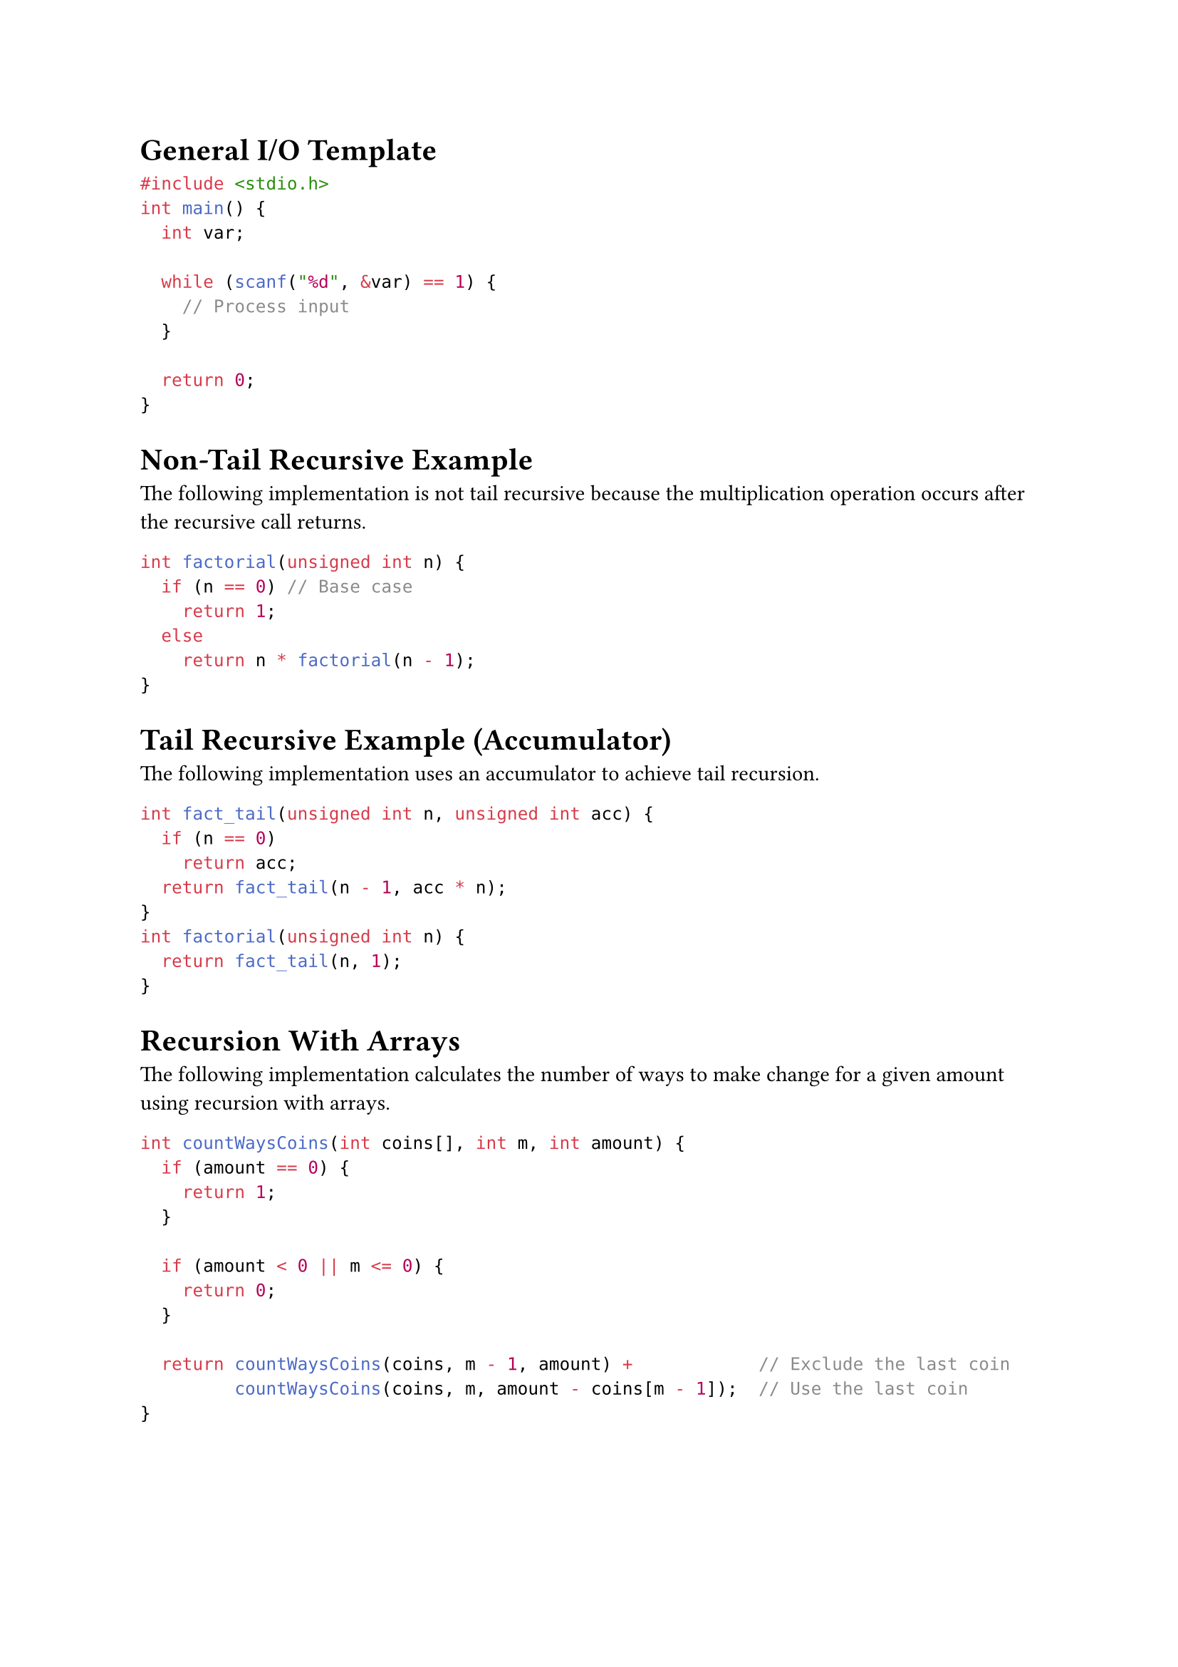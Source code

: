 //#set page(columns: 2)

= General I/O Template
```C
#include <stdio.h>
int main() {
  int var;

  while (scanf("%d", &var) == 1) {
    // Process input
  }

  return 0;
}
```

= Non-Tail Recursive Example
The following implementation  is not tail recursive because the multiplication operation occurs after the recursive call returns.
```C
int factorial(unsigned int n) {
  if (n == 0) // Base case
    return 1;
  else
    return n * factorial(n - 1);
}
```

= Tail Recursive Example (Accumulator)
The following implementation uses an accumulator to achieve tail recursion.
```C
int fact_tail(unsigned int n, unsigned int acc) {
  if (n == 0)
    return acc;
  return fact_tail(n - 1, acc * n);
}
int factorial(unsigned int n) {
  return fact_tail(n, 1);
}
```

= Recursion With Arrays
The following implementation calculates the number of ways to make change for a given amount using recursion with arrays.
```C
int countWaysCoins(int coins[], int m, int amount) {
  if (amount == 0) {
    return 1;
  }

  if (amount < 0 || m <= 0) {
    return 0;
  }

  return countWaysCoins(coins, m - 1, amount) +            // Exclude the last coin
         countWaysCoins(coins, m, amount - coins[m - 1]);  // Use the last coin
}
```
